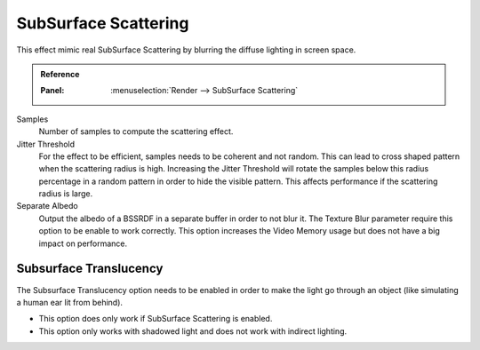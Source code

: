 
*********************
SubSurface Scattering
*********************

This effect mimic real SubSurface Scattering by blurring the diffuse lighting in screen space.

.. admonition:: Reference
   :class: refbox

   :Panel:     :menuselection:`Render --> SubSurface Scattering`

Samples
   Number of samples to compute the scattering effect.

Jitter Threshold
   For the effect to be efficient, samples needs to be coherent and not random.
   This can lead to cross shaped pattern when the scattering radius is high.
   Increasing the Jitter Threshold will rotate the samples below
   this radius percentage in a random pattern in order to hide the visible pattern.
   This affects performance if the scattering radius is large.

Separate Albedo
   Output the albedo of a BSSRDF in a separate buffer in order to not blur it.
   The Texture Blur parameter require this option to be enable to work correctly.
   This option increases the Video Memory usage but does not have a big impact on performance.


Subsurface Translucency
=======================

The Subsurface Translucency option needs to be enabled in order to make the light go through an object
(like simulating a human ear lit from behind).

- This option does only work if SubSurface Scattering is enabled.
- This option only works with shadowed light and does not work with indirect lighting.
